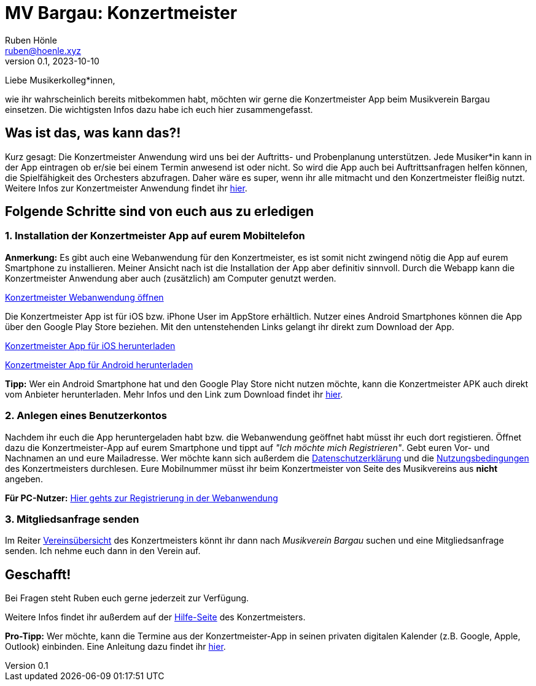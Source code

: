 = MV Bargau: Konzertmeister
Ruben Hönle <ruben@hoenle.xyz>
v0.1, 2023-10-10

Liebe Musikerkolleg*innen,

wie ihr wahrscheinlich bereits mitbekommen habt, möchten wir gerne die Konzertmeister App beim Musikverein Bargau einsetzen. 
Die wichtigsten Infos dazu habe ich euch hier zusammengefasst.

== Was ist das, was kann das?!
Kurz gesagt: Die Konzertmeister Anwendung wird uns bei der Auftritts- und Probenplanung unterstützen. 
Jede Musiker*in kann in der App eintragen ob er/sie bei einem Termin anwesend ist oder nicht. 
So wird die App auch bei Auftrittsanfragen helfen können, die Spielfähigkeit des Orchesters abzufragen. 
Daher wäre es super, wenn ihr alle mitmacht und den Konzertmeister fleißig nutzt. 
Weitere Infos zur Konzertmeister Anwendung findet ihr 
https://konzertmeister.app/de/[hier].

== Folgende Schritte sind von euch aus zu erledigen

=== 1. Installation der Konzertmeister App auf eurem Mobiltelefon
*Anmerkung:* Es gibt auch eine Webanwendung für den Konzertmeister, es ist somit nicht zwingend nötig die App auf eurem Smartphone zu installieren. 
Meiner Ansicht nach ist die Installation der App aber definitiv sinnvoll. 
Durch die Webapp kann die Konzertmeister Anwendung aber auch (zusätzlich) am Computer genutzt werden.

https://web.konzertmeister.app/?lang=de[Konzertmeister Webanwendung öffnen]

Die Konzertmeister App ist für iOS bzw. iPhone User im AppStore erhältlich. Nutzer eines Android Smartphones können die App über den Google Play Store beziehen. Mit den untenstehenden Links gelangt ihr direkt zum Download der App.

https://apps.apple.com/at/app/konzertmeister/id1114620982[Konzertmeister App für iOS herunterladen]

https://play.google.com/store/apps/details?id=rocks.konzertmeister.Production[Konzertmeister App für Android herunterladen]

*Tipp:* Wer ein Android Smartphone hat und den Google Play Store nicht nutzen möchte, kann die Konzertmeister APK auch direkt vom Anbieter herunterladen. 
Mehr Infos und den Link zum Download findet ihr 
https://konzertmeister.app/de/help/116-help-de/374-help-faq-android-apk-de[hier].

=== 2. Anlegen eines Benutzerkontos
Nachdem ihr euch die App heruntergeladen habt bzw. die Webanwendung geöffnet habt müsst ihr euch dort registieren. 
Öffnet dazu die Konzertmeister-App auf eurem Smartphone und tippt auf _"Ich möchte mich Registrieren"_.
Gebt euren Vor- und Nachnamen an und eure Mailadresse. 
Wer möchte kann sich außerdem die 
https://konzertmeister.app/de/privacy[Datenschutzerklärung] 
und die 
https://konzertmeister.app/de/terms[Nutzungsbedingungen] 
des Konzertmeisters durchlesen. 
Eure Mobilnummer müsst ihr beim Konzertmeister von Seite des Musikvereins aus *nicht* angeben.

*Für PC-Nutzer:* https://web.konzertmeister.app/signup[Hier gehts zur Registrierung in der Webanwendung]

=== 3. Mitgliedsanfrage senden

Im Reiter 
https://web.konzertmeister.app/organisations[Vereinsübersicht] 
des Konzertmeisters könnt ihr dann nach _Musikverein Bargau_ suchen und eine Mitgliedsanfrage senden. 
Ich nehme euch dann in den Verein auf.

== Geschafft!
Bei Fragen steht Ruben euch gerne jederzeit zur Verfügung. 

Weitere Infos findet ihr außerdem auf der 
https://konzertmeister.app/de/help[Hilfe-Seite]
des Konzertmeisters.

*Pro-Tipp:* Wer möchte, kann die Termine aus der Konzertmeister-App in seinen privaten digitalen Kalender (z.B. Google, Apple, Outlook) einbinden.
Eine Anleitung dazu findet ihr https://konzertmeister.app/de/help/116-help-de/349-help-calendar-de[hier].


